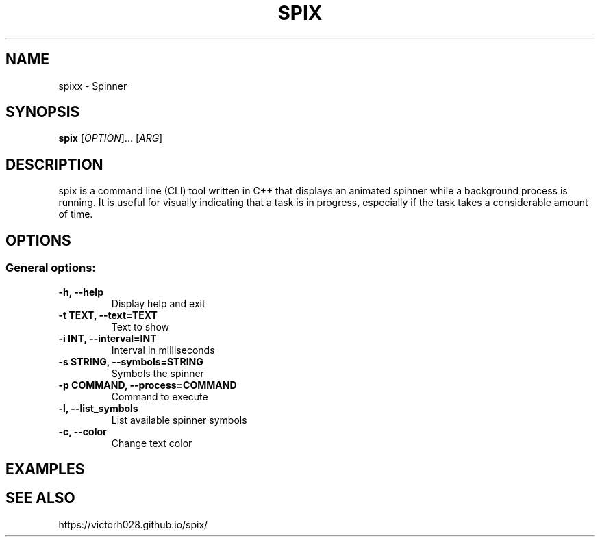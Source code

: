 .TH SPIX 1 "Dec 2024" "" "General Commands Manual"
.nh
.ad l
.
.SH NAME
spixx \- Spinner
.
.SH SYNOPSIS
.B spix
.RI [ OPTION ]...
.RI [ ARG ]
.
.SH DESCRIPTION
spix is a command line (CLI) tool written in C++ that displays an animated spinner while a background process is running. It is useful for visually indicating that a task is in progress, especially if the task takes a considerable amount of time.
.
.SH OPTIONS
.
.SS General options:
.TP
.B -h, --help
Display help and exit
.TP
.B -t TEXT, --text=TEXT
Text to show
.TP
.B -i INT, --interval=INT
Interval in milliseconds
.TP
.B -s STRING, --symbols=STRING
Symbols the spinner
.TP
.B -p COMMAND, --process=COMMAND
Command to execute
.TP
.B -l, --list_symbols
List available spinner symbols
.TP
.B -c, --color
Change text color

.SH EXAMPLES 

.SH SEE ALSO
https://victorh028.github.io/spix/ 

